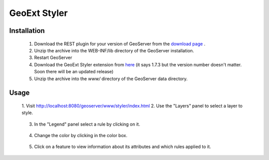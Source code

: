 .. _styler_extension:

GeoExt Styler
=============

Installation
************


   1. Download the REST plugin for your version of GeoServer from the `download page <http://geoserver.org/display/GEOS/Download>`_ .
   2. Unzip the archive into the WEB-INF/lib directory of the GeoServer installation.
   3. Restart GeoServer
   4. Download the GeoExt Styler extension from `here <http://downloads.sourceforge.net/geoserver/styler-1.7.3.zip>`_ (it says 1.7.3 but the version number doesn't matter.  Soon there will be an updated release)
   5. Unzip the archive into the *www/* directory of the GeoServer data directory.

Usage
*****


   1. Visit 
   `http://localhost:8080/geoserver/www/styler/index.html <http://localhost:8080/geoserver/www/styler/index.html>`_
   2. Use the "Layers" panel to select a layer to style.

       .. figure:: images/layers.png

   3. In the "Legend" panel select a rule by clicking on it.

       .. figure:: images/legend.png

   4. Change the color by clicking in the color box.

       .. figure:: images/color.png

   5. Click on a feature to view information about its attributes and which rules applied to it.

       .. figure:: images/info.png

